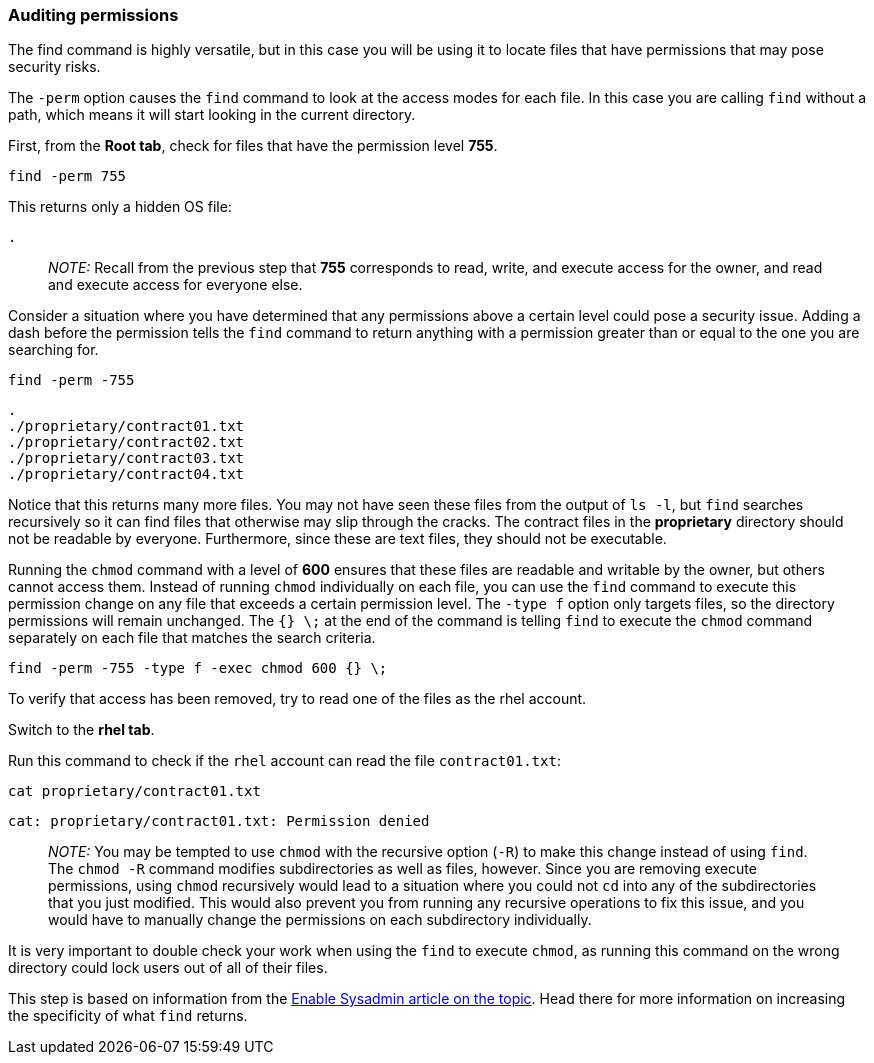 === Auditing permissions

The find command is highly versatile, but in this case you will be using it to locate files that have permissions that may pose security risks.

The `+-perm+` option causes the `+find+` command to look at the access
modes for each file. In this case you are calling `+find+` without a
path, which means it will start looking in the current directory.

First, from the *Root tab*, check for files that have the permission
level *755*.

[source,bash,subs="+macros,+attributes",role=execute]
----
find -perm 755
----

This returns only a hidden OS file:

[source,text]
----
.
----

____
_NOTE:_ Recall from the previous step that *755* corresponds to read,
write, and execute access for the owner, and read and execute access for
everyone else.
____

Consider a situation where you have determined that any permissions
above a certain level could pose a security issue. Adding a dash before
the permission tells the `+find+` command to return anything with a
permission greater than or equal to the one you are searching for.

[source,bash,subs="+macros,+attributes",role=execute]
----
find -perm -755
----

[source,text]
----
.
./proprietary/contract01.txt
./proprietary/contract02.txt
./proprietary/contract03.txt
./proprietary/contract04.txt
----

Notice that this returns many more files. You may not have seen these
files from the output of `+ls -l+`, but `+find+` searches recursively so
it can find files that otherwise may slip through the cracks. The
contract files in the *proprietary* directory should not be readable by
everyone. Furthermore, since these are text files, they should not be
executable.

Running the `+chmod+` command with a level of *600* ensures that these
files are readable and writable by the owner, but others cannot access
them. Instead of running `+chmod+` individually on each file, you can
use the `+find+` command to execute this permission change on any file
that exceeds a certain permission level. The `+-type f+` option only
targets files, so the directory permissions will remain unchanged. The
`+{} \;+` at the end of the command is telling `+find+` to execute the
`+chmod+` command separately on each file that matches the search
criteria.

[source,bash,subs="+macros,+attributes",role=execute]
----
find -perm -755 -type f -exec chmod 600 {} \;
----

To verify that access has been removed, try to read one of the files as
the rhel account.

Switch to the *rhel tab*.

Run this command to check if the `+rhel+` account can read the file
`+contract01.txt+`:

[source,bash,subs="+macros,+attributes",role=execute]
----
cat proprietary/contract01.txt
----

[source,text]
----
cat: proprietary/contract01.txt: Permission denied
----

____
_NOTE:_ You may be tempted to use `+chmod+` with the recursive option
(`+-R+`) to make this change instead of using `+find+`. The `+chmod -R+`
command modifies subdirectories as well as files, however. Since you are
removing execute permissions, using `+chmod+` recursively would lead to
a situation where you could not `+cd+` into any of the subdirectories
that you just modified. This would also prevent you from running any
recursive operations to fix this issue, and you would have to manually
change the permissions on each subdirectory individually.
____

It is very important to double check your work when using the `+find+`
to execute `+chmod+`, as running this command on the wrong directory
could lock users out of all of their files.

This step is based on information from the
https://www.redhat.com/sysadmin/audit-permissions-find[Enable Sysadmin
article on the topic^]. Head there for more information on increasing the
specificity of what `+find+` returns.
